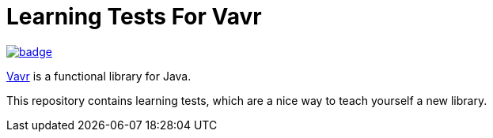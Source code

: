 = Learning Tests For Vavr

https://github.com/seakayone/vavr-learning/actions?query=workflow%3A%22Java+CI+with+Gradle%22[image:https://github.com/seakayone/vavr-learning/workflows/Java%20CI%20with%20Gradle/badge.svg[]]

https://www.vavr.io/[Vavr] is a functional library for Java.

This repository contains learning tests, which are a nice way to teach yourself a new library.




